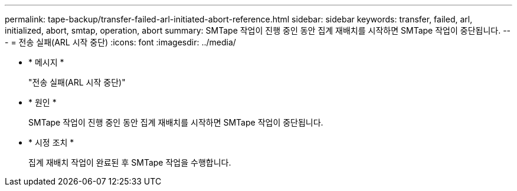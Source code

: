 ---
permalink: tape-backup/transfer-failed-arl-initiated-abort-reference.html 
sidebar: sidebar 
keywords: transfer, failed, arl, initialized, abort, smtap, operation, abort 
summary: SMTape 작업이 진행 중인 동안 집계 재배치를 시작하면 SMTape 작업이 중단됩니다. 
---
= 전송 실패(ARL 시작 중단)
:icons: font
:imagesdir: ../media/


* * 메시지 *
+
"전송 실패(ARL 시작 중단)"

* * 원인 *
+
SMTape 작업이 진행 중인 동안 집계 재배치를 시작하면 SMTape 작업이 중단됩니다.

* * 시정 조치 *
+
집계 재배치 작업이 완료된 후 SMTape 작업을 수행합니다.


